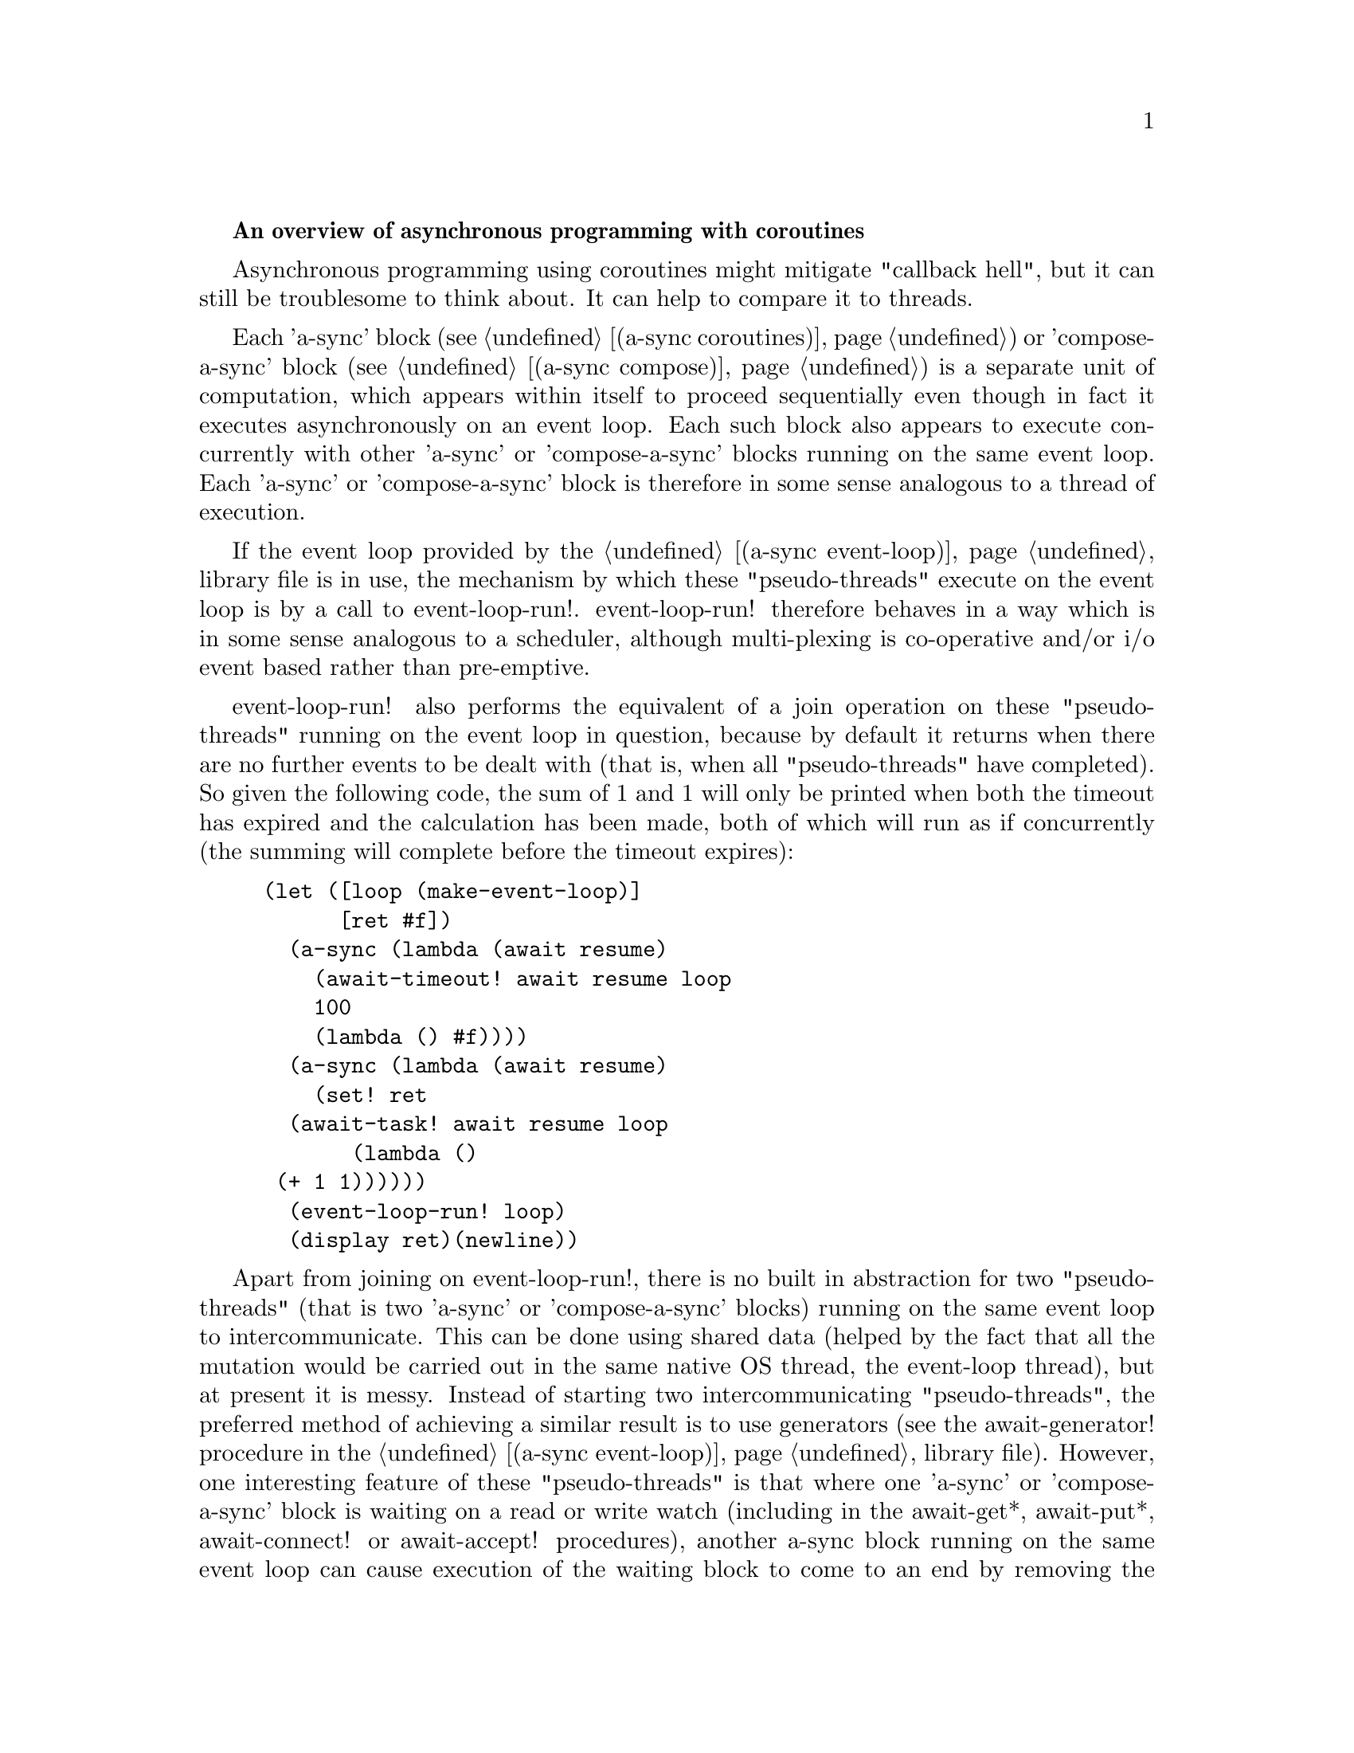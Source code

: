 @node overview,coroutines,Top,

@strong{An overview of asynchronous programming with coroutines}

Asynchronous programming using coroutines might mitigate "callback
hell", but it can still be troublesome to think about.  It can help to
compare it to threads.

Each 'a-sync' block (see @ref{coroutines,,(a-sync coroutines)}) or
'compose-a-sync' block (see @ref{compose,,(a-sync compose)}) is a
separate unit of computation, which appears within itself to proceed
sequentially even though in fact it executes asynchronously on an
event loop.  Each such block also appears to execute concurrently with
other 'a-sync' or 'compose-a-sync' blocks running on the same event
loop.  Each 'a-sync' or 'compose-a-sync' block is therefore in some
sense analogous to a thread of execution.

If the event loop provided by the @ref{event loop,,(a-sync
event-loop)} library file is in use, the mechanism by which these
"pseudo-threads" execute on the event loop is by a call to
event-loop-run!.  event-loop-run! therefore behaves in a way which is
in some sense analogous to a scheduler, although multi-plexing is
co-operative and/or i/o event based rather than pre-emptive.

event-loop-run! also performs the equivalent of a join operation on
these "pseudo-threads" running on the event loop in question, because
by default it returns when there are no further events to be dealt
with (that is, when all "pseudo-threads" have completed).  So given
the following code, the sum of 1 and 1 will only be printed when both
the timeout has expired and the calculation has been made, both of
which will run as if concurrently (the summing will complete before
the timeout expires):

@example
(let ([loop (make-event-loop)]
      [ret #f])
  (a-sync (lambda (await resume)
	    (await-timeout! await resume loop
			    100
			    (lambda () #f))))
  (a-sync (lambda (await resume)
	    (set! ret 
		  (await-task! await resume loop
			       (lambda ()
				 (+ 1 1))))))
  (event-loop-run! loop)
  (display ret)(newline))
@end example

Apart from joining on event-loop-run!, there is no built in
abstraction for two "pseudo-threads" (that is two 'a-sync' or
'compose-a-sync' blocks) running on the same event loop to
intercommunicate.  This can be done using shared data (helped by the
fact that all the mutation would be carried out in the same native OS
thread, the event-loop thread), but at present it is messy.  Instead
of starting two intercommunicating "pseudo-threads", the preferred
method of achieving a similar result is to use generators (see the
await-generator! procedure in the @ref{event loop,,(a-sync
event-loop)} library file).  However, one interesting feature of these
"pseudo-threads" is that where one 'a-sync' or 'compose-a-sync' block
is waiting on a read or write watch (including in the await-get*,
await-put*, await-connect! or await-accept! procedures), another
a-sync block running on the same event loop can cause execution of the
waiting block to come to an end by removing the watch using
event-loop-remove-read-watch! or event-loop-remove-write-watch!, as
the case may be (and another native OS thread can do this by posting
an event to the event loop which does the same).  An example is in the
example-server.scm file in the docs directory.

Apart from these "pseudo-threads", true parallelism is possible using
native OS threads, with the await-task-in-thread!,
await-task-in-event-loop!, await-generator-in-thread! and
await-generator-in-event-loop! procedures.
